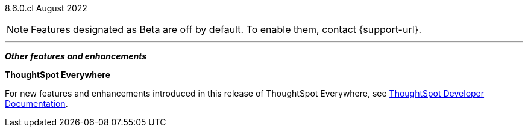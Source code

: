 [label label-dep]#8.6.0.cl# August 2022

NOTE: Features designated as [.badge.badge-update]#Beta# are off by default. To enable them, contact {support-url}.

[#primary-8-6-0-cl]

'''
[#secondary-8-6-0-cl]
*_Other features and enhancements_*

*ThoughtSpot Everywhere*

For new features and enhancements introduced in this release of ThoughtSpot Everywhere, see https://developers.thoughtspot.com/docs/?pageid=whats-new[ThoughtSpot Developer Documentation^].